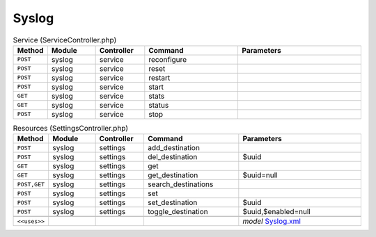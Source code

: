 Syslog
~~~~~~

.. csv-table:: Service (ServiceController.php)
   :header: "Method", "Module", "Controller", "Command", "Parameters"
   :widths: 4, 15, 15, 30, 40

    "``POST``","syslog","service","reconfigure",""
    "``POST``","syslog","service","reset",""
    "``POST``","syslog","service","restart",""
    "``POST``","syslog","service","start",""
    "``GET``","syslog","service","stats",""
    "``GET``","syslog","service","status",""
    "``POST``","syslog","service","stop",""

.. csv-table:: Resources (SettingsController.php)
   :header: "Method", "Module", "Controller", "Command", "Parameters"
   :widths: 4, 15, 15, 30, 40

    "``POST``","syslog","settings","add_destination",""
    "``POST``","syslog","settings","del_destination","$uuid"
    "``GET``","syslog","settings","get",""
    "``GET``","syslog","settings","get_destination","$uuid=null"
    "``POST,GET``","syslog","settings","search_destinations",""
    "``POST``","syslog","settings","set",""
    "``POST``","syslog","settings","set_destination","$uuid"
    "``POST``","syslog","settings","toggle_destination","$uuid,$enabled=null"

    "``<<uses>>``", "", "", "", "*model* `Syslog.xml <https://github.com/opnsense/core/blob/master/src/opnsense/mvc/app/models/OPNsense/Syslog/Syslog.xml>`__"
